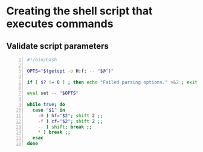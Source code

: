 * Creating the shell script that executes commands
** Validate script parameters
#+BEGIN_SRC bash -n :i bash :async :results verbatim code
  #!/bin/bash
  
  OPTS="$(getopt -o H:f: -- "$@")"
  
  if [ $? != 0 ] ; then echo "Failed parsing options." >&2 ; exit 1 ; fi
  
  eval set -- "$OPTS"
  
  while true; do
    case "$1" in
      -H ) hf="$2"; shift 2 ;;
      -f ) cf="$2"; shift 2 ;;
      -- ) shift; break ;;
      * ) break ;;
    esac
  done
#+END_SRC